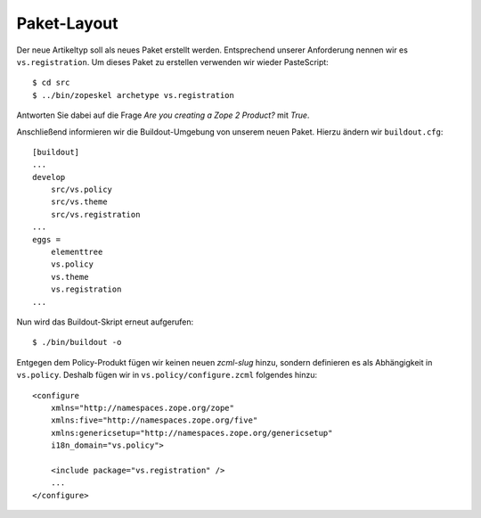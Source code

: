Paket-Layout
============

Der neue Artikeltyp soll als neues Paket erstellt werden. Entsprechend unserer Anforderung nennen wir es ``vs.registration``. Um dieses Paket zu erstellen verwenden wir wieder PasteScript::

 $ cd src
 $ ../bin/zopeskel archetype vs.registration

Antworten Sie dabei auf die Frage *Are you creating a Zope 2 Product?* mit *True*.

Anschließend informieren wir die Buildout-Umgebung von unserem neuen Paket. Hierzu ändern wir ``buildout.cfg``::

 [buildout]
 ...
 develop
     src/vs.policy
     src/vs.theme
     src/vs.registration
 ...
 eggs =
     elementtree
     vs.policy
     vs.theme
     vs.registration
 ...

Nun wird das Buildout-Skript erneut aufgerufen::

 $ ./bin/buildout -o

Entgegen dem Policy-Produkt fügen wir keinen neuen *zcml-slug* hinzu, sondern definieren es als Abhängigkeit in ``vs.policy``. Deshalb fügen wir in ``vs.policy/configure.zcml`` folgendes hinzu::

 <configure
     xmlns="http://namespaces.zope.org/zope"
     xmlns:five="http://namespaces.zope.org/five"
     xmlns:genericsetup="http://namespaces.zope.org/genericsetup"
     i18n_domain="vs.policy">

     <include package="vs.registration" />
     ...
 </configure>

.. In diesem Kapitel werden nun nicht mehr alle Code-Schnipsel explizit beschrieben. Sie können sich jedoch die für das Buildout-Projekt relevanten Dateien, wie es am Ende dieses Kapitels aussehen sollte, hier herunterladen: `artikeltypen.tgz`_ Das Layout des fertiggestellten Pakets mit seinen Dateien und Verzeichnissen entspricht den üblichen Konventionen:

.. ``__init__.py``
 Initialisiert das Zope2-Produkt.

.. ``browser/``
 Enthält die Zope3-Views, Page Templates und Icons für jeden Artikeltyp. Zudem ist hier auch die CSS-Datei für die Artikeltypen zu finden.

.. ``config.py``
 enthält globale Konstanten wie *project name* und die Namen der verschiedenen Berechtigungen.

.. ``configure.zcml``
 registriert die Komponenten. ``browser``, ``content`` und
.. ``portlets`` haben ihre eigenen ``configure.zcml``-Dateien, die hier eingeschlossen werden.

.. ``content/``
 enthält die Definitionen der Artikeltypen. Einige Typen hängen von zusätzlichen Adaptern und Event-Handlern ab, die ebenfalls in diesem Verzeichnis zu finden sind.

.. ``interface.py``
 enthält die Interfaces, die die jeweiligen Artikeltypen und ihre Komponenten beschreibt.

.. ``portlets/``
 enthält die Definitionen und Registrierungen von Portlets (s.a. ``plone.qpp.portlets.portlets``).

.. ``profiles/``
 enthält das Extension-Profil des Generic Setup Tools.

.. ``README.txt``
 beschreibt das Paket in Form eines Doctests, das die Artikeltypen und ihre Funktionalitäten untersucht.

.. ``tests/``
 enthält die Testsuite.

.. ``version.txt``
 Versionsnummer, die von Plone ausgelesen wird.

.. _`artikeltypen.tgz`: artikeltypen.tgz
